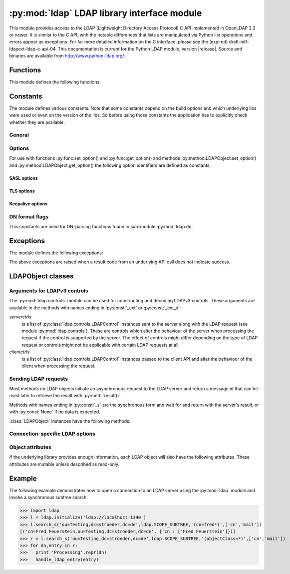 .. % $Id: ldap.rst,v 1.27 2012/01/10 23:28:08 stroeder Exp $

********************************************
:py:mod:`ldap` LDAP library interface module
********************************************

.. py:module:: ldap
    :platform: Posix, Windows
    :synopsis: Access to an underlying LDAP C library.
.. moduleauthor:: python-ldap project (see http://www.python-ldap.org/)


This module provides access to the LDAP  (Lightweight Directory Access Protocol)
C API implemented  in OpenLDAP 2.3 or newer.  It is similar to the C API, with
the notable differences  that lists are manipulated via Python  list operations
and errors appear as exceptions.    For far more detailed information on the C
interface,   please see the (expired) draft-ietf-ldapext-ldap-c-api-04.    This
documentation is current for the Python LDAP module, version  |release|.  Source
and binaries are available from http://www.python-ldap.org/.


Functions
=========

This module defines the following functions:

.. py:function:: initialize(uri [, trace_level=0 [, trace_file=sys.stdout [, trace_stack_limit=None]]]) -> LDAPObject object

   Initializes a new connection object for accessing the given LDAP server,
   and return an LDAP object (see :ref:`ldap-objects`) used to perform operations
   on that server.  Parameter *uri* has to be a valid LDAP URL.

   Note that the C wrapper function :py:func:_ldap.initialize() is called which calls
   the OpenLDAP funtion ldap_initialize(). Calling this function just initializes
   the LDAP connection struct in the C API - nothing else. The first call to
   an operation method (bind, search etc.) then really opens the connection.
   Before that nothing is sent on the wire.

   The optional arguments are for generating debug log information:
   *trace_level* specifies the amount of information being logged,
   *trace_file* specifies a file-like object as target of the debug log and
   *trace_stack_limit* specifies the stack limit of tracebacks in debug log.

   Possible values for *trace_level* are
   :py:const:`0` for no logging,
   :py:const:`1` for only logging the method calls with arguments,
   :py:const:`2` for logging the method calls with arguments and the complete results and
   :py:const:`9` for also logging the traceback of method calls.

   .. seealso::

      :rfc:`4516` - Lightweight Directory Access Protocol (LDAP): Uniform Resource Locator

.. py:function:: open(host [, port=PORT]) -> LDAPObject object

   Opens a new connection with an LDAP server, and return an LDAP object  (see
   :ref:`ldap-objects`) used to perform operations on that server.  *host* is a
   string containing solely the host name. *port* is an integer specifying the
   port where the LDAP server is  listening (default is 389).

   Note: Using this function is deprecated.


.. py:function:: get_option(option) -> int|string

   This function returns the value of the global option specified by *option*.


.. py:function:: set_option(option, invalue) -> None

   This function sets the value of the global option specified by *option* to
   *invalue*.


.. _ldap-constants:

Constants
=========

The module defines various constants. Note that some constants depend
on the build options and which underlying libs were used or even on
the version of the libs. So before using those constants the application has
to explicitly check whether they are available.

General
-------

.. py:data:: PORT

   The assigned TCP port number (389) that LDAP servers listen on.

.. py:data:: SASL_AVAIL

   Integer where a non-zero value indicates that python-ldap was built with
   support for SASL (Cyrus-SASL).

.. py:data:: TLS_AVAIL

   Integer where a non-zero value indicates that python-ldap was built with
   support for SSL/TLS (OpenSSL or similar libs).


.. _ldap-options:

Options
-------

.. seealso::

   :manpage:`ldap.conf{5}` and :manpage:`ldap_get_options{3}`


For use with functions :py:func:set_option() and :py:func:get_option()
and methods :py:method:LDAPObject.set_option() and :py:method:LDAPObject.get_option() the
following option identifiers are defined as constants:

.. py:data:: OPT_API_FEATURE_INFO

.. py:data:: OPT_API_INFO

.. py:data:: OPT_CLIENT_CONTROLS

.. py:data:: OPT_DEBUG_LEVEL

   Sets the debug level within the underlying LDAP C lib.

.. py:data:: OPT_DEFBASE

.. py:data:: OPT_DEREF

   Specifies how alias derefencing is done within the underlying LDAP C lib.

.. py:data:: OPT_ERROR_STRING

.. py:data:: OPT_DIAGNOSTIC_MESSAGE

.. py:data:: OPT_HOST_NAME

.. py:data:: OPT_MATCHED_DN

.. py:data:: OPT_NETWORK_TIMEOUT

.. py:data:: OPT_PROTOCOL_VERSION

   Sets the LDAP protocol version used for a connection. This is mapped to
   object attribute `ldap.LDAPObject.protocol_version`

.. py:data:: OPT_REFERRALS

   int specifying whether referrals should be automatically chased within
   the underlying LDAP C lib.

.. py:data:: OPT_REFHOPLIMIT

.. py:data:: OPT_RESTART

.. py:data:: OPT_SERVER_CONTROLS

.. py:data:: OPT_SIZELIMIT

.. py:data:: OPT_SUCCESS

.. py:data:: OPT_TIMELIMIT

.. py:data:: OPT_TIMEOUT

.. py:data:: OPT_URI

.. _ldap-sasl-options:

SASL options
::::::::::::

.. py:data:: OPT_X_SASL_AUTHCID

.. py:data:: OPT_X_SASL_AUTHZID

.. py:data:: OPT_X_SASL_MECH

.. py:data:: OPT_X_SASL_NOCANON

   If set to zero SASL host name canonicalization is disabled.

.. py:data:: OPT_X_SASL_REALM

.. py:data:: OPT_X_SASL_SECPROPS

.. py:data:: OPT_X_SASL_SSF

.. py:data:: OPT_X_SASL_SSF_EXTERNAL

.. py:data:: OPT_X_SASL_SSF_MAX

.. py:data:: OPT_X_SASL_SSF_MIN

.. _ldap-tls-options:

TLS options
:::::::::::

.. py:data:: OPT_X_TLS

.. py:data:: OPT_X_TLS_ALLOW

.. py:data:: OPT_X_TLS_CACERTDIR

.. py:data:: OPT_X_TLS_CACERTFILE

.. py:data:: OPT_X_TLS_CERTFILE

.. py:data:: OPT_X_TLS_CIPHER_SUITE

.. py:data:: OPT_X_TLS_CTX

.. py:data:: OPT_X_TLS_DEMAND

.. py:data:: OPT_X_TLS_HARD

.. py:data:: OPT_X_TLS_KEYFILE

.. py:data:: OPT_X_TLS_NEVER

.. py:data:: OPT_X_TLS_RANDOM_FILE

.. py:data:: OPT_X_TLS_REQUIRE_CERT

.. py:data:: OPT_X_TLS_TRY

.. _ldap-keepalive-options:

Keepalive options
:::::::::::::::::

.. py:data:: OPT_X_KEEPALIVE_IDLE

.. py:data:: OPT_X_KEEPALIVE_PROBES

.. py:data:: OPT_X_KEEPALIVE_INTERVAL

.. _ldap-dn-flags:

DN format flags
----------------

This constants are used for DN-parsing functions found in
sub-module :py:mod:`ldap.dn`.

.. seealso::

   :manpage:`ldap_str2dn{3}`


.. py:data:: DN_FORMAT_LDAP

.. py:data:: DN_FORMAT_LDAPV3

.. py:data:: DN_FORMAT_LDAPV2

.. py:data:: DN_FORMAT_DCE

.. py:data:: DN_FORMAT_UFN

.. py:data:: DN_FORMAT_AD_CANONICAL

.. py:data:: DN_FORMAT_MASK

.. py:data:: DN_PRETTY

.. py:data:: DN_SKIP

.. py:data:: DN_P_NOLEADTRAILSPACES

.. py:data:: DN_P_NOSPACEAFTERRDN

.. py:data:: DN_PEDANTIC



.. _ldap-exceptions:

Exceptions
==========

The module defines the following exceptions:

.. py:exception:: LDAPError

   This is the base class of all execeptions raised by the module :py:mod:`ldap`.
   Unlike the C interface, errors are not returned as result codes, but
   are instead turned into exceptions, raised as soon an the error condition
   is detected.

   The exceptions are accompanied by a dictionary possibly
   containing an string value for the key :py:const:`desc`
   (giving an English description of the error class)
   and/or a string value for the key :py:const:`info`
   (giving a string containing more information that the server may have sent).

   A third possible field of this dictionary is :py:const:`matched` and
   is set to a truncated form of the name provided or alias dereferenced
   for the lowest entry (object or alias) that was matched.


.. py:exception:: ADMINLIMIT_EXCEEDED

.. py:exception:: AFFECTS_MULTIPLE_DSAS

.. py:exception:: ALIAS_DEREF_PROBLEM

   A problem was encountered when dereferencing an alias.
   (Sets the :py:const:`matched` field.)

.. py:exception:: ALIAS_PROBLEM

   An alias in the directory points to a nonexistent entry.
   (Sets the :py:const:`matched` field.)

.. py:exception:: ALREADY_EXISTS

   The entry already exists. E.g. the *dn* specified with :py:meth:`add()`
   already exists in the DIT.

.. py:exception:: AUTH_UNKNOWN

   The authentication method specified to :py:meth:`bind()` is not known.

.. py:exception:: BUSY

   The DSA is busy.

.. py:exception:: CLIENT_LOOP

.. py:exception:: COMPARE_FALSE

   A compare operation returned false.
   (This exception should never be seen because :py:meth:`compare()` returns
   a boolean result.)

.. py:exception:: COMPARE_TRUE

   A compare operation returned true.
   (This exception should never be seen because :py:meth:`compare()` returns
   a boolean result.)

.. py:exception:: CONFIDENTIALITY_REQUIRED

   Indicates that the session is not protected by a protocol such
   as Transport Layer Security (TLS), which provides session
   confidentiality.

.. py:exception:: CONNECT_ERROR

.. py:exception:: CONSTRAINT_VIOLATION

   An attribute value specified or an operation started violates some
   server-side constraint
   (e.g., a postalAddress has too many lines or a line that is too long
   or a password is expired).

.. py:exception:: CONTROL_NOT_FOUND

.. py:exception:: DECODING_ERROR

   An error was encountered decoding a result from the LDAP server.

.. py:exception:: ENCODING_ERROR

   An error was encountered encoding parameters to send to the LDAP server.

.. py:exception:: FILTER_ERROR

   An invalid filter was supplied to :py:meth:`search()`
   (e.g. unbalanced parentheses).

.. py:exception:: INAPPROPRIATE_AUTH

   Inappropriate authentication was specified (e.g. :py:const:`AUTH_SIMPLE`
   was specified and the entry does not have a userPassword attribute).

.. py:exception:: INAPPROPRIATE_MATCHING

   Filter type not supported for the specified attribute.

.. py:exception:: INSUFFICIENT_ACCESS

   The user has insufficient access to perform the operation.

.. py:exception:: INVALID_CREDENTIALS

   Invalid credentials were presented during :py:meth:`bind()` or
   :py:meth:`simple_bind()`.
   (e.g., the wrong password).

.. py:exception:: INVALID_DN_SYNTAX

   A syntactically invalid DN was specified. (Sets the :py:const:`matched` field.)

.. py:exception:: INVALID_SYNTAX

   An attribute value specified by the client did not comply to the
   syntax defined in the server-side schema.

.. py:exception:: IS_LEAF

   The object specified is a leaf of the diretcory tree.
   Sets the :py:const:`matched` field of the exception dictionary value.

.. py:exception:: LOCAL_ERROR

   Some local error occurred. This is usually due to failed memory allocation.

.. py:exception:: LOOP_DETECT

   A loop was detected.

.. py:exception:: MORE_RESULTS_TO_RETURN

.. py:exception:: NAMING_VIOLATION

   A naming violation occurred. This is raised e.g. if the LDAP server
   has constraints about the tree naming.

.. py:exception:: NO_OBJECT_CLASS_MODS

   Modifying the objectClass attribute as requested is not allowed
   (e.g. modifying structural object class of existing entry).

.. py:exception:: NOT_ALLOWED_ON_NONLEAF

   The operation is not allowed on a non-leaf object.

.. py:exception:: NOT_ALLOWED_ON_RDN

   The operation is not allowed on an RDN.

.. py:exception:: NOT_SUPPORTED

.. py:exception:: NO_MEMORY

.. py:exception:: NO_OBJECT_CLASS_MODS

   Object class modifications are not allowed.

.. py:exception:: NO_RESULTS_RETURNED

.. py:exception:: NO_SUCH_ATTRIBUTE

   The attribute type specified does not exist in the entry.

.. py:exception:: NO_SUCH_OBJECT

   The specified object does not exist in the directory.
   Sets the :py:const:`matched` field of the exception dictionary value.

.. py:exception:: OBJECT_CLASS_VIOLATION

   An object class violation occurred when the LDAP server checked
   the data sent by the client against the server-side schema
   (e.g. a "must" attribute was missing in the entry data).

.. py:exception:: OPERATIONS_ERROR

   An operations error occurred.

.. py:exception:: OTHER

   An unclassified error occurred.

.. py:exception:: PARAM_ERROR

   An ldap routine was called with a bad parameter.

.. py:exception:: PARTIAL_RESULTS

   Partial results only returned. This exception is raised if
   a referral is received when using LDAPv2.
   (This exception should never be seen with LDAPv3.)

.. py:exception:: PROTOCOL_ERROR

   A violation of the LDAP protocol was detected.

.. py:exception:: RESULTS_TOO_LARGE

   The result does not fit into a UDP packet. This happens only when using
   UDP-based CLDAP (connection-less LDAP) which is not supported anyway.

.. py:exception:: SASL_BIND_IN_PROGRESS

.. py:exception:: SERVER_DOWN

   The  LDAP  library  can't  contact the LDAP server.

.. py:exception:: SIZELIMIT_EXCEEDED

   An LDAP size limit was exceeded.
   This could be due to a ``sizelimit`` configuration on the LDAP server.

.. py:exception:: STRONG_AUTH_NOT_SUPPORTED

   The LDAP server does not support strong authentication.

.. py:exception:: STRONG_AUTH_REQUIRED

   Strong authentication is required  for the operation.

.. py:exception:: TIMELIMIT_EXCEEDED

   An LDAP time limit was exceeded.

.. py:exception:: TIMEOUT

   A timelimit was exceeded while waiting for a result from the server.

.. py:exception:: TYPE_OR_VALUE_EXISTS

   An  attribute  type or attribute value specified already
   exists in the entry.

.. py:exception:: UNAVAILABLE

   The DSA is unavailable.

.. py:exception:: UNAVAILABLE_CRITICAL_EXTENSION

   Indicates that the LDAP server was unable to satisfy a request
   because one or more critical extensions were not available. Either
   the server does not support the control or the control is not appropriate
   for the operation type.

.. py:exception:: UNDEFINED_TYPE

   An attribute type used is not defined in the server-side schema.

.. py:exception:: UNWILLING_TO_PERFORM

   The  DSA is  unwilling to perform the operation.

.. py:exception:: USER_CANCELLED

   The operation was cancelled via the :py:meth:`abandon()` method.

The above exceptions are raised when a result code from an underlying API
call does not indicate success.


.. _ldap-objects:

LDAPObject classes
==================

.. py:class:: LDAPObject

   Instances of :py:class:`LDAPObject` are returned by :py:func:`initialize()`
   and :py:func:`open()` (deprecated). The connection is automatically unbound
   and closed when the LDAP object is deleted. Internally :py:class:`LDAPObject`
   is set to :py:class:`SimpleLDAPObject` by default.


.. py:class:: SimpleLDAPObject(uri [, trace_level=0 [, trace_file=sys.stdout [, trace_stack_limit=5]]])

   Instances of :py:class:`LDAPObject` are returned by :py:func:`initialize()`
   and :py:func:`open()` (deprecated). The connection is automatically unbound
   and closed  when the LDAP object is deleted.


.. py:class:: ReconnectLDAPObject(uri [, trace_level=0 [, trace_file=sys.stdout [, trace_stack_limit=5] [, retry_max=1 [, retry_delay=60.0]]]])

   This class is derived from :py:class:`SimpleLDAPObject` and used for automatic
   reconnects when using the synchronous request methods (see below). This class
   also implements the pickle protocol.

   For automatic reconnects it has additional arguments:

   *retry_max* specifies the number of reconnect attempts before
   re-raising the :py:exc:`ldap.SERVER_DOWN` exception.

   *retry_delay* specifies the time in seconds between reconnect attempts.


Arguments for LDAPv3 controls
-----------------------------

The :py:mod:`ldap.controls` module can be used for constructing and
decoding LDAPv3 controls. These arguments are available in the methods
with names ending in :py:const:`_ext` or :py:const:`_ext_s`:

*serverctrls*
  is a list of :py:class:`ldap.controls.LDAPControl` instances sent to the server along
  with the LDAP request (see module :py:mod:`ldap.controls`). These are
  controls which alter the behaviour of the server when processing the
  request if the control is supported by the server. The effect of controls
  might differ depending on the type of LDAP request or controls might not
  be applicable with certain LDAP requests at all.

*clientctrls*
  is a list of :py:class:`ldap.controls.LDAPControl` instances passed to the
  client API and alter the behaviour of the client when processing the
  request.


Sending LDAP requests
---------------------

Most methods on LDAP objects initiate an asynchronous request to the
LDAP server and return a message id that can be used later to retrieve
the result with :py:meth:`result()`.

Methods with names ending in :py:const:`_s` are the synchronous form
and wait for and return with the server's result, or with
:py:const:`None` if no data is expected.


:class:`LDAPObject` instances have the following methods:

.. py:method:: LDAPObject.abandon(msgid) -> None

.. py:method:: LDAPObject.abandon_ext(msgid [, serverctrls=None [, clientctrls=None]]) -> None

   Abandons an LDAP operation in progress without waiting for a LDAP response.
   The *msgid* argument should be the message ID of an outstanding LDAP
   operation as returned by the asynchronous methods :py:meth:`search()`, :py:meth:`modify()`, etc.
   The caller can expect that the result of an abandoned operation will not be
   returned from a future call to :py:meth:`result()`.

   *serverctrls* and *clientctrls* like described above.


.. py:method:: LDAPObject.add(dn, modlist) -> int

.. py:method:: LDAPObject.add_s(dn, modlist) -> None

.. py:method:: LDAPObject.add_ext(dn, modlist [, serverctrls=None [, clientctrls=None]]) -> int

.. py:method:: LDAPObject.add_ext_s(dn, modlist [, serverctrls=None [, clientctrls=None]]) -> None

   Performs an LDAP add operation. The *dn* argument is the distinguished
   name (DN) of the entry to add, and *modlist* is a list of attributes to be
   added. The modlist is similar the one passed to :py:meth:`modify()`, except that the
   operation integer is omitted from the tuples in modlist. You might want to
   look into sub-module \refmodule{ldap.modlist} for generating the modlist.

   The asynchronous methods :py:meth:`add()` and :py:meth:`add_ext()`
   return the message ID of the initiated request.

   *serverctrls* and *clientctrls* like described above.

.. py:method:: LDAPObject.bind(who, cred, method) -> int

.. py:method:: LDAPObject.bind_s(who, cred, method) -> None

.. py:method:: LDAPObject.simple_bind([who='' [, cred='']]) -> int

.. py:method:: LDAPObject.simple_bind_s([who='' [, cred='']]) -> None

   After an LDAP object is created, and before any other operations can be
   attempted over the connection, a bind operation must be performed.

   This method attempts to bind with the LDAP server using
   either simple authentication, or Kerberos (if available).
   The first and most general method, :py:meth:`bind()`,
   takes a third parameter, *method* which can currently solely
   be :py:const:`AUTH_SIMPLE`.


.. py:method:: LDAPObject.sasl_interactive_bind_s(who, auth) -> None

   This call is used to bind to the directory with a SASL bind request.


.. py:method:: LDAPObject.cancel( cancelid, [, serverctrls=None [, clientctrls=None]]) -> None

   Send cancels extended operation for an LDAP operation specified by *cancelid*.
   The *cancelid* should be the message id of an outstanding LDAP operation as returned
   by the asynchronous methods search(), modify() etc.  The caller
   can expect that the result of an abandoned operation will not be
   returned from a future call to :py:meth:`result()`.
   In opposite to :py:meth:`abandon()` this extended operation gets an result from
   the server and thus should be preferred if the server supports it.

   *serverctrls* and *clientctrls* like described above.

   :rfc:`3909` - Lightweight Directory Access Protocol (LDAP): Cancel Operation


.. py:method:: LDAPObject.compare(dn, attr, value) -> int

.. py:method:: LDAPObject.compare_s(dn, attr, value) -> tuple

.. py:method:: LDAPObject.compare_ext(dn, attr, value [, serverctrls=None [, clientctrls=None]]) -> int

.. py:method:: LDAPObject.compare_ext_s(dn, attr, value [, serverctrls=None [, clientctrls=None]]) -> tuple

   Perform an LDAP comparison between the attribute named *attr* of
   entry *dn*, and the value *value*. The synchronous forms
   returns :py:const:`0` for false, or :py:const:`1` for true.
   The asynchronous forms returns the message ID of the initiated request,
   and the result of the asynchronous compare can be obtained using
   :py:meth:`result()`.

   Note that the asynchronous technique yields the answer
   by raising the exception objects :py:exc:`ldap.COMPARE_TRUE` or
   :py:exc:`ldap.COMPARE_FALSE`.

   *serverctrls* and *clientctrls* like described above.

   .. note::

      A design fault in the LDAP API prevents *value*
      from containing *NULL* characters.


.. py:method:: LDAPObject.delete(dn) -> int

.. py:method::  LDAPObject.delete_s(dn) -> None

.. py:method:: LDAPObject.delete_ext(dn [, serverctrls=None [, clientctrls=None]]) -> int

.. py:method:: LDAPObject.delete_ext_s(dn [, serverctrls=None [, clientctrls=None]]) -> None

   Performs an LDAP delete operation on *dn*. The asynchronous form
   returns the message id of the initiated request, and the result can be obtained
   from a subsequent call to :py:meth:`result()`.

   *serverctrls* and *clientctrls* like described above.


.. py:method:: extop(extreq[,serverctrls=None[,clientctrls=None]]]) -> int

.. py:method:: extop_s(extreq[,serverctrls=None[,clientctrls=None[,extop_resp_class=None]]]]) -> (respoid,respvalue)

   Performs an LDAP extended operation. The asynchronous
   form returns the message id of the initiated request, and the
   result can be obtained from a subsequent call to :py:meth:`extop_result()`.

   The *extreq* is an instance of class :py:class:`ldap.extop.ExtendedRequest`
   containing the parameters for the extended operation request.
   
   If argument *extop_resp_class* is set to a sub-class of
   :py:class:`ldap.extop.ExtendedResponse` this class is used to return an
   object of this class instead of a raw BER value in respvalue.

.. py:method:: extop_result(self,msgid=ldap.RES_ANY,all=1,timeout=None) -> (respoid,respvalue)

   Wrapper method around :py:meth:`result4()` just for retrieving
   the result of an extended operation sent before.


.. py:method:: LDAPObject.modify(dn, modlist) -> int

.. py:method:: LDAPObject.modify_s(dn, modlist) -> None

.. py:method:: LDAPObject.modify_ext(dn, modlist [, serverctrls=None [, clientctrls=None]]) -> int

.. py:method:: LDAPObject.modify_ext_s(dn, modlist [, serverctrls=None [, clientctrls=None]]) -> None

   Performs an LDAP modify operation on an entry's attributes.
   The *dn* argument is the distinguished name (DN) of the entry to modify,
   and *modlist* is a list of modifications to make to that entry.

   Each element in the list *modlist* should be a tuple of the form
   *(mod_op,mod_type,mod_vals)*,
   where *mod_op* indicates the operation (one of :py:const:`ldap.MOD_ADD`,
   :py:const:`ldap.MOD_DELETE`, or :py:const:`ldap.MOD_REPLACE`),
   *mod_type* is a string indicating the attribute type name, and
   *mod_vals* is either a string value or a list of string values to add,
   delete or replace respectively.  For the delete operation, *mod_vals*
   may be :py:const:`None` indicating that all attributes are to be deleted.

   *serverctrls* and *clientctrls* like described above.

   The asynchronous methods :py:meth:`modify()` and :py:meth:`modify_ext()`
   return the message ID of the initiated request.

   You might want to look into sub-module :py:mod:`ldap.modlist` for
   generating *modlist*.


.. py:method:: LDAPObject.modrdn(dn, newrdn [, delold=1]) -> int


.. py:method::  LDAPObject.modrdn_s(dn, newrdn [, delold=1]) -> None

   Perform a ``modify RDN`` operation, (i.e. a renaming operation).
   These routines take *dn* (the DN of the entry whose RDN is to be changed,
   and *newrdn*, the new RDN to give to the entry. The optional parameter
   *delold* is used to specify whether the old RDN should be kept as an
   attribute of the entry or not.
   The asynchronous version returns the initiated message id.

   This operation is emulated by :py:meth:`rename()` and :py:meth:`rename_s()` methods
   since the modrdn2* routines in the C library are deprecated.


.. py:method:: LDAPObject.passwd(user, oldpw, newpw [, serverctrls=None [, clientctrls=None]]) -> int

.. py:method:: LDAPObject.passwd_s(user, oldpw, newpw [, serverctrls=None [, clientctrls=None]]) -> None

   Perform a ``LDAP Password Modify Extended Operation`` operation
   on the entry specified by *user*.
   The old password in *oldpw* is replaced with the new
   password in *newpw* by a LDAP server supporting this operation.

   If *oldpw* is not :py:const:`None` it has to match the old password
   of the specified *user* which is sometimes used when a user changes
   his own password.

   *serverctrls* and *clientctrls* like described above.

   The asynchronous version returns the initiated message id.

   .. seealso::

      :rfc:`3062` - LDAP Password Modify Extended Operation



.. py:method:: LDAPObject.rename(dn, newrdn [, newsuperior=None [, delold=1 [, serverctrls=None [, clientctrls=None]]]]) -> int

.. py:method:: LDAPObject.rename_s(dn, newrdn [, newsuperior=None [, delold=1 [, serverctrls=None [, clientctrls=None]]]]) -> None

   Perform a ``Rename`` operation, (i.e. a renaming operation).
   These routines take *dn* (the DN of the entry whose RDN is to be changed,
   and *newrdn*, the new RDN to give to the entry.
   The optional parameter *newsuperior* is used to specify
   a new parent DN for moving an entry in the tree
   (not all LDAP servers support this).
   The optional parameter *delold* is used to specify
   whether the old RDN should be kept as an attribute of the entry or not.

   *serverctrls* and *clientctrls* like described above.

.. py:method:: LDAPObject.result([msgid=RES_ANY [, all=1 [, timeout=None]]]) -> 2-tuple

   This method is used to wait for and return the result of an operation
   previously initiated by one of the LDAP *asynchronous* operations
   (eg :py:meth:`search()`, :py:meth:`modify()`, etc.)

   The *msgid* parameter is the integer identifier returned by that method.
   The identifier is guaranteed to be unique across an LDAP session,
   and tells the :py:meth:`result()` method to request the result of that
   specific operation.

   If a result is desired from any one of the in-progress operations,
   *msgid* should be specified as the constant :py:const:`RES_ANY`
   and the method :py:meth:`result2()` should be used instead.

   The *all* parameter only has meaning for :py:meth:`search()` responses
   and is used to select whether a single entry of the search
   response should be returned, or to wait for all the results
   of the search before returning.

   A search response is made up of zero or more search entries
   followed by a search result. If *all* is 0, search entries will
   be returned one at a time as they come in, via separate calls
   to :py:meth:`result()`. If all is 1, the search response will be returned
   in its entirety, i.e. after all entries and the final search
   result have been received.

   For *all* set to 0, result tuples
   trickle in (with the same message id), and with the result types
   :py:const:`RES_SEARCH_ENTRY` and :py:const:`RES_SEARCH_REFERENCE`,
   until the final result which has a result type of :py:const:`RES_SEARCH_RESULT`
   and a (usually) empty data field.  When all is set to 1, only one result is returned,
   with a result type of RES_SEARCH_RESULT, and all the result tuples
   listed in the data field.

   The *timeout* parameter is a limit on the number of seconds that the
   method will wait for a response from the server.
   If *timeout* is negative (which is the default),
   the method will wait indefinitely for a response.
   The timeout can be expressed as a floating-point value, and
   a value of :py:const:`0` effects a poll.
   If a timeout does occur, a :py:exc:`ldap.TIMEOUT` exception is raised,
   unless polling, in which case ``(None, None)`` is returned.

   The :py:meth:`result()` method returns a tuple of the form
   ``(result-type, result-data)``.
   The first element, ``result-type`` is a string, being one of
   these module constants:
   :py:const:`RES_BIND`, :py:const:`RES_SEARCH_ENTRY`,
   :py:const:`RES_SEARCH_REFERENCE`, :py:const:`RES_SEARCH_RESULT`,
   :py:const:`RES_MODIFY`, :py:const:`RES_ADD`, :py:const:`RES_DELETE`,
   :py:const:`RES_MODRDN`, or :py:const:`RES_COMPARE`.

   If *all* is :py:const:`0`, one response at a time is returned on
   each call to :py:meth:`result()`, with termination indicated by
   ``result-data`` being an empty list.

   See :py:meth:`search()` for a description of the search result's
   ``result-data``, otherwise the ``result-data`` is normally meaningless.



.. py:method:: LDAPObject.result2([msgid=RES_ANY [, all=1 [, timeout=None]]]) -> 3-tuple

   This method behaves almost exactly like :py:meth:`result()`. But
   it returns a 3-tuple also containing the message id of the
   outstanding LDAP operation a particular result message belongs
   to. This is especially handy if one needs to dispatch results
   obtained with ``msgid=``:py:const:`RES_ANY` to several consumer
   threads which invoked a particular LDAP operation.


.. py:method:: LDAPObject.result3([msgid=RES_ANY [, all=1 [, timeout=None]]]) -> 4-tuple

   This method behaves almost exactly like :py:meth:`result2()`. But it
   returns an extra item in the tuple, the decoded server controls.

.. py:method:: LDAPObject.result4([msgid=RES_ANY [, all=1 [, timeout=None [, add_ctrls=0 [, add_intermediates=0 [, add_extop=0 [, resp_ctrl_classes=None]]]]]]]) -> 6-tuple

   This method behaves almost exactly like :py:meth:`result3()`. But it
   returns an extra items in the tuple, the decoded results of an extended response.

   The additional arguments are:

   *add_ctrls* (integer flag) specifies whether response controls are returned.
   
   add_intermediates (integer flag) specifies whether response controls of
   intermediate search results are returned.

   *add_extop* (integer flag) specifies whether the response of an
   extended operation is returned. If using extended operations you should
   consider using the method :py:meth:`extop_result()` or
   :py:meth:`extop_s()` instead.

   *resp_ctrl_classes* is a dictionary mapping the OID of a response controls to a
   :py:class:`ldap.controls.ResponseControl` class of response controls known by the
   application. So the response control value will be automatically decoded.
   If :py:const:`None` the global dictionary :py:data:`ldap.controls.KNOWN_RESPONSE_CONTROLS`
   is used instead.

.. py:method:: LDAPObject.search(base, scope [,filterstr='(objectClass=*)' [, attrlist=None [, attrsonly=0]]]) ->int

.. py:method:: LDAPObject.search_s(base, scope [,filterstr='(objectClass=*)' [, attrlist=None [, attrsonly=0]]]) ->list|None

.. py:method:: LDAPObject.search_st(base, scope [,filterstr='(objectClass=*)' [, attrlist=None [, attrsonly=0 [, timeout=-1]]]]) -> list|None

.. py:method:: LDAPObject.search_ext(base, scope [,filterstr='(objectClass=*)' [, attrlist=None [, attrsonly=0 [, serverctrls=None [, clientctrls=None [, timeout=-1 [, sizelimit=0]]]]]]]) -> int

.. py:method:: LDAPObject.search_ext_s(base, scope [,filterstr='(objectClass=*)' [, attrlist=None [, attrsonly=0 [, serverctrls=None [, clientctrls=None [, timeout=-1 [, sizelimit=0]]]]]]]) -> list|None

   Perform an LDAP search operation, with *base* as the DN of the entry
   at which to start the search, *scope* being one of
   :py:const:`SCOPE_BASE` (to search the object itself),
   :py:const:`SCOPE_ONELEVEL` (to search the object's immediate children), or
   :py:const:`SCOPE_SUBTREE` (to search the object and all its descendants).

   The *filterstr* argument is a string representation of the filter to apply in
   the search.

   .. seealso::

      :rfc:`4515` - Lightweight Directory Access Protocol (LDAP): String Representation of Search Filters.


   Each result tuple is of the form ``(dn, attrs)``,
   where *dn* is a string containing the DN (distinguished name) of the
   entry, and *attrs* is a dictionary containing the attributes associated
   with the entry. The keys of *attrs* are strings, and the associated
   values are lists of strings.

   The DN in *dn* is automatically extracted using the underlying libldap
   function :cfunc:`ldap_get_dn()`, which may raise an exception if the
   DN is malformed.

   If *attrsonly* is non-zero, the values of *attrs* will be meaningless
   (they are not transmitted in the result).

   The retrieved attributes can be limited with the *attrlist* parameter.
   If *attrlist* is :py:const:`None`, all the attributes of each entry are returned.

   *serverctrls* and *clientctrls* like described above.

   The synchronous form with timeout, :py:meth:`search_st()` or :py:meth:`search_ext_s()`,
   will block for at most *timeout* seconds (or indefinitely if *timeout*
   is negative). A :py:exc:`ldap.TIMEOUT` exception is raised if no result is received
   within the specified time.

   The amount of search results retrieved can be limited with the
   *sizelimit* parameter when using :py:meth:`search_ext()`
   or :py:meth:`search_ext_s()` (client-side search limit). If non-zero
   not more than *sizelimit* results are returned by the server.



.. py:method:: LDAPObject.start_tls_s() -> None

   Negotiate TLS with server. The ``version`` attribute must have been
   set to :py:const:`VERSION3` (which it is by default) before calling this method.
   If TLS could not be started an exception will be raised.

  .. seealso::

    :rfc:`2830` - Lightweight Directory Access Protocol (v3): Extension for Transport Layer Security



.. py:method:: LDAPObject.unbind() -> int

.. py:method:: LDAPObject.unbind_s() -> None

.. py:method:: LDAPObject.unbind_ext([, serverctrls=None [, clientctrls=None]]) -> int

.. py:method:: LDAPObject.unbind_ext_s([, serverctrls=None [, clientctrls=None]]) -> None

   This call is used to unbind from the directory, terminate the
   current association, and free resources. Once called, the connection to the
   LDAP server is closed and the LDAP object is marked invalid.
   Further invocation of methods on the object will yield exceptions.

   *serverctrls* and *clientctrls* like described above.

   These methods are all synchronous in nature.


.. py:method:: LDAPObject.whoami_s() -> string

   This synchronous method implements the LDAP "Who Am I?"
   extended operation.

   It is useful for finding out to find out which identity
   is assumed by the LDAP server after a SASL bind.

   .. seealso::

      :rfc:`4532` - Lightweight Directory Access Protocol (LDAP) "Who am I?" Operation


Connection-specific LDAP options
--------------------------------

.. py:method:: LDAPObject.get_option(option) -> int|string

   This method returns the value of the LDAPObject option
   specified by *option*.


.. py:method:: LDAPObject.set_option(option, invalue) -> None

   This method sets the value of the LDAPObject option
   specified by *option* to *invalue*.


Object attributes
-----------------

If the underlying library provides enough information,
each LDAP object will also have the following attributes.
These attributes are mutable unless described as read-only.

.. py:attribute:: LDAPObject.deref -> int

   Controls whether aliases are automatically dereferenced.
   This must be one of :py:const:`DEREF_NEVER`, :py:const:`DEREF_SEARCHING`,
   :py:const:`DEREF_FINDING` or :py:const:`DEREF_ALWAYS`.
   This option is mapped to option constant :py:const:`OPT_DEREF`
   and used in the underlying OpenLDAP client lib.


.. py:attribute:: LDAPObject.network_timeout -> int

   Limit on waiting for a network response, in seconds.
   Defaults to :py:const:`NO_LIMIT`.
   This option is mapped to option constant :py:const:`OPT_NETWORK_TIMEOUT`
   and used in the underlying OpenLDAP client lib.


.. py:attribute:: LDAPObject.protocol_version -> int

   Version of LDAP in use (either :py:const:`VERSION2` for LDAPv2
   or :py:const:`VERSION3` for LDAPv3).
   This option is mapped to option constant :py:const:`OPT_PROTOCOL_VERSION`
   and used in the underlying OpenLDAP client lib.

   .. note::

      It is highly recommended to set the protocol version after establishing
      a LDAP connection with :py:func:`ldap.initialize()` and before submitting
      the first request.


.. py:attribute:: LDAPObject.sizelimit -> int

   Limit on size of message to receive from server.
   Defaults to :py:const:`NO_LIMIT`.
   This option is mapped to option constant :py:const:`OPT_SIZELIMIT`
   and used in the underlying OpenLDAP client lib. Its use is deprecated
   in favour of *sizelimit* parameter when using :py:meth:`search_ext()`.


.. py:attribute:: LDAPObject.timelimit -> int

   Limit on waiting for any response, in seconds.
   Defaults to :py:const:`NO_LIMIT`.
   This option is mapped to option constant :py:const:`OPT_TIMELIMIT`
   and used in the underlying OpenLDAP client lib. Its use is deprecated
   in favour of using :py:attr:`timeout`.


.. py:attribute:: LDAPObject.timeout -> int

   Limit on waiting for any response, in seconds.
   Defaults to :py:const:`NO_LIMIT`.
   This option is used in the wrapper module.


.. _ldap-example:

Example
=======

The following example demonstrates how to open a connection to an
LDAP server using the :py:mod:`ldap` module and invoke a synchronous
subtree search.

>>> import ldap
>>> l = ldap.initialize('ldap://localhost:1390')
>>> l.search_s('ou=Testing,dc=stroeder,dc=de',ldap.SCOPE_SUBTREE,'(cn=fred*)',['cn','mail'])
[('cn=Fred Feuerstein,ou=Testing,dc=stroeder,dc=de', {'cn': ['Fred Feuerstein']})]
>>> r = l.search_s('ou=Testing,dc=stroeder,dc=de',ldap.SCOPE_SUBTREE,'(objectClass=*)',['cn','mail'])
>>> for dn,entry in r:
>>>   print 'Processing',repr(dn)
>>>   handle_ldap_entry(entry)

